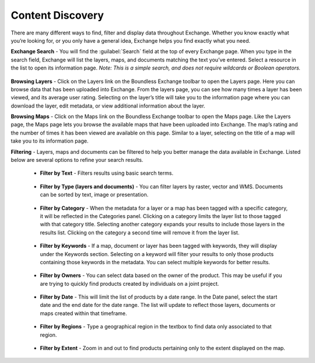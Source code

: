 Content Discovery
=================

There are many different ways to find, filter and display data throughout Exchange. Whether you know exactly what you’re looking for, or you only have a general idea, Exchange helps you find exactly what you need.

**Exchange Search** - You will find the :guilabel:`Search` field at the top of every Exchange page. When you type in the search field, Exchange will list the layers, maps, and documents matching the text you’ve entered. Select a resource in the list to open its information page. *Note: This is a simple search, and does not require wildcards or Boolean operators.*

  .. figure:: img/bex-toolbar.png

  .. figure:: img/search.png

**Browsing Layers** - Click on the Layers link on the Boundless Exchange toolbar to open the Layers page. Here you can browse data that has been uploaded into Exchange. From the layers page, you can see how many times a layer has been viewed, and its average user rating. Selecting on the layer’s title will take you to the information page where you can download the layer, edit metadata, or view additional information about the layer.

**Browsing Maps** - Click on the Maps link on the Boundless Exchange toolbar to open the Maps page. Like the Layers page, the Maps page lets you browse the available maps that have been uploaded into Exchange. The map’s rating and the number of times it has been viewed are available on this page. Similar to a layer, selecting on the title of a map will take you to its information page.

**Filtering** - Layers, maps and documents can be filtered to help you better manage the data available in Exchange. Listed below are several options to refine your search results.

   * **Filter by Text** - Filters results using basic search terms.

    .. figure:: img/filter-text.png

   * **Filter by Type (layers and documents)** - You can filter layers by raster, vector and WMS. Documents can be sorted by text, image or presentation.

     .. figure:: img/type-filter.png

     .. figure:: img/document-type.png

   * **Filter by Category** - When the metadata for a layer or a map has been tagged with a specific category, it will be reflected in the Categories panel. Clicking on a category limits the layer list to those tagged with that category title. Selecting another category expands your results to include those layers in the results list. Clicking on the category a second time will remove it from the layer list.

     .. figure:: img/category-filter.png

   * **Filter by Keywords** - If a map, document or layer has been tagged with keywords, they will display under the Keywords section. Selecting on a keyword will filter your results to only those products containing those keywords in the metadata. You can select multiple keywords for better results.

     .. figure:: img/filter-keywords.png

   * **Filter by Owners** - You can select data based on the owner of the product. This may be useful if you are trying to quickly find products created by individuals on a joint project.

     .. figure:: img/owner-filter.png

   * **Filter by Date** - This will limit the list of products by a date range. In the Date panel, select the start date and the end date for the date range. The list will update to reflect those layers, documents or maps created within that timeframe.

     .. figure:: img/filter-date.png

   * **Filter by Regions** - Type a geographical region in the textbox to find data only associated to that region.

     .. figure:: img/filter-regions.png

   * **Filter by Extent** - Zoom in and out to find products pertaining only to the extent displayed on the map.

     .. figure:: img/filter-extent.png
